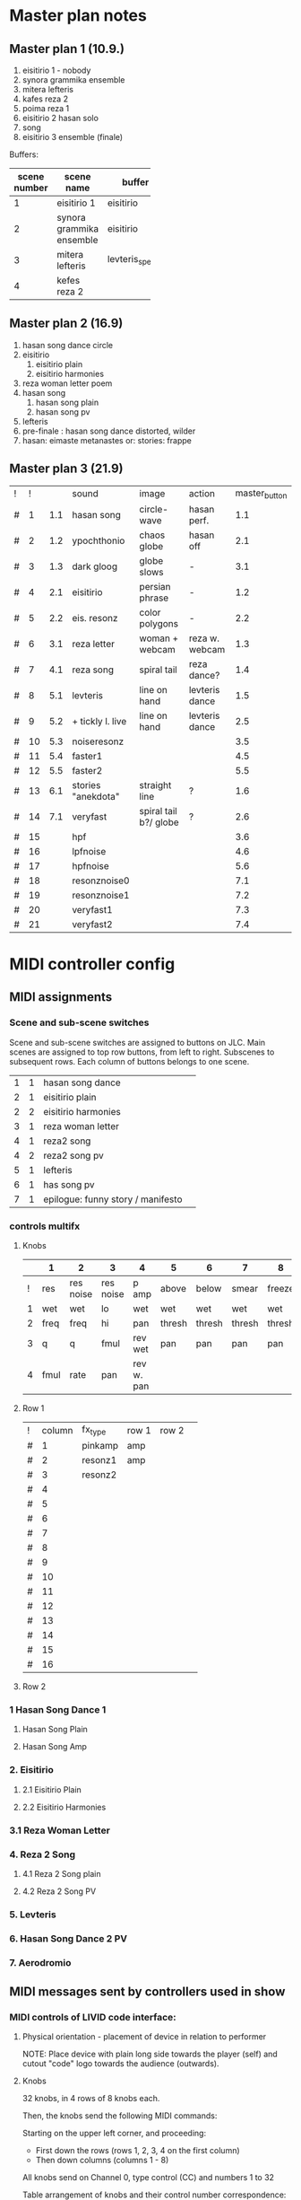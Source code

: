 * Master plan notes
** Master plan 1 (10.9.)
1. eisitirio 1 - nobody
2. synora grammika ensemble
3. mitera lefteris
4. kafes reza 2
5. poima reza 1
6. eisitirio 2 hasan solo
7. song
8. eisitirio 3 ensemble (finale)

Buffers:

|-----+--------------------------+-----------------+----------|
| <3> |                          |                 |          |
| scene number | scene name               | buffer          | duration |
|-----+--------------------------+-----------------+----------|
|   1 | eisitirio 1              | eisitirio       |     1:42 |
|   2 | synora grammika ensemble | eisitirio       |     1:42 |
|   3 | mitera lefteris          | levteris_speaks |     4:44 |
|   4 | kefes reza 2             |                 |          |
|-----+--------------------------+-----------------+----------|
#+TBLFM: $1=@-1 + 1::@3$1=1
** Master plan 2 (16.9)
1. hasan song dance circle
2. eisitirio
   1. eisitirio plain
   2. eisitirio  harmonies
3. reza woman letter poem
4. hasan song
   1. hasan song plain
   2. hasan song pv
5. lefteris
6. pre-finale : hasan song dance distorted, wilder
7. hasan: eimaste metanastes or: stories: frappe
** Master plan 3 (21.9)
:PROPERTIES:
:DATE:     <2015-09-21 Mon 07:19>
:END:

| ! |  ! |     | sound              | image                 | action         | master_button |
| # |  1 | 1.1 | hasan song         | circle-wave           | hasan perf.    |           1.1 |
| # |  2 | 1.2 | ypochthonio        | chaos globe           | hasan off      |           2.1 |
| # |  3 | 1.3 | dark gloog         | globe slows           | -              |           3.1 |
| # |  4 | 2.1 | eisitirio          | persian phrase        | -              |           1.2 |
| # |  5 | 2.2 | eis. resonz        | color polygons        | -              |           2.2 |
| # |  6 | 3.1 | reza letter        | woman + webcam        | reza w. webcam |           1.3 |
| # |  7 | 4.1 | reza song          | spiral tail           | reza dance?    |           1.4 |
| # |  8 | 5.1 | levteris           | line on hand          | levteris dance |           1.5 |
| # |  9 | 5.2 | + tickly l. live   | line on hand          | levteris dance |           2.5 |
| # | 10 | 5.3 | noiseresonz        |                       |                |           3.5 |
| # | 11 | 5.4 | faster1            |                       |                |           4.5 |
| # | 12 | 5.5 | faster2            |                       |                |           5.5 |
| # | 13 | 6.1 | stories "anekdota" | straight line         | ?              |           1.6 |
| # | 14 | 7.1 | veryfast           | spiral tail b?/ globe | ?              |           2.6 |
| # | 15 |     | hpf                |                       |                |           3.6 |
| # | 16 |     | lpfnoise           |                       |                |           4.6 |
| # | 17 |     | hpfnoise           |                       |                |           5.6 |
| # | 18 |     | resonznoise0       |                       |                |           7.1 |
| # | 19 |     | resonznoise1       |                       |                |           7.2 |
| # | 20 |     | veryfast1          |                       |                |           7.3 |
| # | 21 |     | veryfast2          |                       |                |           7.4 |
#+TBLFM: $2=@-1 + 1::@2$2=1


* MIDI controller config
** MIDI assignments
:PROPERTIES:
:DATE:     <2015-09-20 Sun 17:31>
:END:
*** Scene and sub-scene switches
:PROPERTIES:
:DATE:     <2015-09-20 Sun 20:53>
:END:
Scene and sub-scene switches are assigned to buttons on JLC.
Main scenes are assigned to top row buttons, from left to right.
Subscenes to subsequent rows. Each column of buttons belongs to one scene.

| 1 | 1 | hasan song dance                  |   |
| 2 | 1 | eisitirio plain                   |   |
| 2 | 2 | eisitirio  harmonies              |   |
| 3 | 1 | reza woman letter                 |   |
| 4 | 1 | reza2 song                        |   |
| 4 | 2 | reza2 song pv                     |   |
| 5 | 1 | lefteris                          |   |
| 6 | 1 | has song pv                       |   |
| 7 | 1 | epilogue: funny story / manifesto |   |
*** controls multifx
**** Knobs

|   | 1    | 2         | 3         | 4          | 5      | 6      | 7      | 8      |
|---+------+-----------+-----------+------------+--------+--------+--------+--------|
| ! | res  | res noise | res noise | p amp      | above  | below  | smear  | freeze |
| 1 | wet  | wet       | lo        | wet        | wet    | wet    | wet    | wet    |
| 2 | freq | freq      | hi        | pan        | thresh | thresh | thresh | thresh |
| 3 | q    | q         | fmul      | rev wet    | pan    | pan    | pan    | pan    |
| 4 | fmul | rate      | pan       | rev w. pan |        |        |        |        |
|---+------+-----------+-----------+------------+--------+--------+--------+--------|

**** Row 1

| ! | column | fx_type | row 1 | row 2 |   |
| # |      1 | pinkamp | amp   |       |   |
| # |      2 | resonz1 | amp   |       |   |
| # |      3 | resonz2 |       |       |   |
| # |      4 |         |       |       |   |
| # |      5 |         |       |       |   |
| # |      6 |         |       |       |   |
| # |      7 |         |       |       |   |
| # |      8 |         |       |       |   |
| # |      9 |         |       |       |   |
| # |     10 |         |       |       |   |
| # |     11 |         |       |       |   |
| # |     12 |         |       |       |   |
| # |     13 |         |       |       |   |
| # |     14 |         |       |       |   |
| # |     15 |         |       |       |   |
| # |     16 |         |       |       |   |
#+TBLFM: $2=@-1 + 1::@2$2=1

**** Row 2




*** 1 Hasan Song Dance 1
**** Hasan Song Plain
**** Hasan Song Amp



*** 2. Eisitirio
**** 2.1 Eisitirio Plain
**** 2.2 Eisitirio Harmonies
*** 3.1 Reza Woman Letter
*** 4. Reza 2 Song
**** 4.1 Reza 2 Song plain
**** 4.2 Reza 2 Song PV
*** 5. Levteris
*** 6. Hasan Song Dance 2 PV
*** 7. Aerodromio


** MIDI messages sent by controllers used in show
*** MIDI controls of LIVID code interface:
**** Physical orientation - placement of device in relation to performer

NOTE: Place device with plain long side towards the player (self) and cutout "code" logo towards the audience (outwards).
**** Knobs

32 knobs, in 4 rows of 8 knobs each.

Then, the knobs send the following MIDI commands:

Starting on the upper left corner, and proceeding:
- First down the rows (rows 1, 2, 3, 4 on the first column)
- Then down columns (columns 1 - 8)

All knobs send on Channel 0, type control (CC) and numbers 1 to 32

Table arrangement of knobs and their control number correspondence:

| 1 | 5 |  9 | 13 | 17 | 21 | 25 | 29 |
| 2 | 6 | 10 | 14 | 18 | 22 | 26 | 30 |
| 3 | 7 | 11 | 15 | 19 | 23 | 27 | 31 |
| 4 | 8 | 12 | 16 | 20 | 24 | 28 | 32 |
#+TBLFM: $2=$-1+4::$3=$-1+4::$4=$-1+4::$5=$-1+4::$6=$-1+4::$7=$-1+4::$8=$-1+4
**** Knob-Buttons

Each knob is also a button - when pressed on top.  These buttons send note-on / note-off messages when pressed - released.  They send on channel 0, nums (notes) 1 to 32, as follows:

| 1 | 5 |  9 | 13 | 17 | 21 | 25 | 29 |
| 2 | 6 | 10 | 14 | 18 | 22 | 26 | 30 |
| 3 | 7 | 11 | 15 | 19 | 23 | 27 | 31 |
| 4 | 8 | 12 | 16 | 20 | 24 | 28 | 32 |

**** Buttons

The buttons send NoteOn and NoteOff messages on press/release, all on channel 0.

The key numbers are:

| 33 |    |    |    |    |    |    |    |    |
| 34 |    |    |    |    |    |    |    |    |
| 35 |    |    |    |    |    |    |    |    |
| 36 |    |    |    |    |    |    |    |    |
| 37 | 38 | 39 | 40 | 41 | 42 | 43 | 44 | 45 |
#+TBLFM: $1=@-1 + 1::@1$1=33

*** MIDI controls for JLCooper CS-32

**** Buttons

Note: Total number of main buttons on rows x 2 control message assignments per button (light indicator on and off states):

|-------------------------+-----|
| buttons per row         |  16 |
| number of rows          |   6 |
| x 2 controls per button |   2 |
|-------------------------+-----|
|                         | 192 |
|-------------------------+-----|
#+TBLFM: @4$2=vprod(@-II..@-I)

192 buttons, in two goups of 96 buttons each!

***** State 1 (light indicator off)

From left to right and top to bottom, first horizontally along the columns and then vertically down the rows:

Top left: chan 14, num 48, val 0/127

   (---------- TOP ROW GROUP ----------)
1. Row 1: Chan 14, nums 48-63
2. Row 2: Chan 13, nums 112-127
3. Row 3: Chan 13, nums 48-127
   (---------- BOTTOM ROW GROUP ---------)
4. Row 4: Chan 14, nums 32-47
5. Row 5: Chan 13, nums 96-111
6. Row 6: Chan 13, nums 32-47


***** State 2 (light indicator on)

   (---------- TOP ROW GROUP ----------)
1. Row 1: Chan 14, nums 16-31
2. Row 2: Chan 13, nums 80-95
3. Row 3: Chan 13, nums 16-31
   (---------- BOTTOM ROW GROUP ---------)
4. Row 4: Chan 14, nums 0-15
5. Row 5: Chan 13, nums 64-79
6. Row 6: Chan 13, nums 0-15

**** Sliders

32 sliders, in 2 rows of 16 sliders each

1. Top row: Control (CC), channel 15, nums 16-31
2. Bottom row: Control (CC), channel 15, nums 0-15


* Buffer detail notes
** istories
|-------+-------+----------+-----------------------------------|
|  from |    to | who      | content                           |
|-------+-------+----------+-----------------------------------|
|  2:00 |  4:30 | lefteris | lefteris poly fovamai             |
|  4:30 |  5:30 | lefteris | agorasa spiti                     |
|  5:30 |       | ?        | milisa me galia                   |
|  6:10 |  6:44 | lefteris | douleia chrimata lathos           |
|  6:44 |  7:30 | ?        | mporei na kanei kati              |
|  7:40 |  9:00 | reza     | kafes                             |
|  9:00 |    10 | ?        | douleia - kafes 2 fores           |
| 10:00 | 10:30 | ?        | kafes den echei anoixei           |
| 10:45 | 14:30 | hasan    | kryo mytilini afixi kreas alcohol |
| 14:30 | 15:22 | levteris | kyria kafe krasi                  |
|-------+-------+----------+-----------------------------------|

* Effects coupled to buffers
Eisitirio + Ringz

Song1 + magfreeze

* Songs to use

song1 ok
song3_small_unison

* Other buffers to use
eisitirio
levteris_speaks
speaks1

** Not to use
song2
song4_hasan
